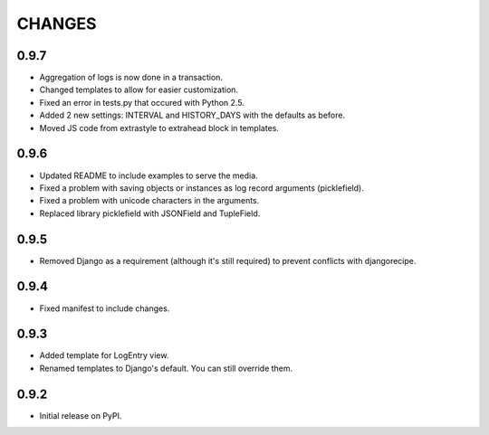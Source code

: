 CHANGES
=======

0.9.7
-----
- Aggregation of logs is now done in a transaction.
- Changed templates to allow for easier customization.
- Fixed an error in tests.py that occured with Python 2.5.
- Added 2 new settings: INTERVAL and HISTORY_DAYS with the defaults as before.
- Moved JS code from extrastyle to extrahead block in templates.

0.9.6
-----

- Updated README to include examples to serve the media.
- Fixed a problem with saving objects or instances as log record arguments
  (picklefield).
- Fixed a problem with unicode characters in the arguments.
- Replaced library picklefield with JSONField and TupleField.

0.9.5
-----
- Removed Django as a requirement (although it's still required) to prevent
  conflicts with djangorecipe.

0.9.4
-----
- Fixed manifest to include changes.

0.9.3
-----
- Added template for LogEntry view.
- Renamed templates to Django's default. You can still override them.

0.9.2
-----
- Initial release on PyPI.